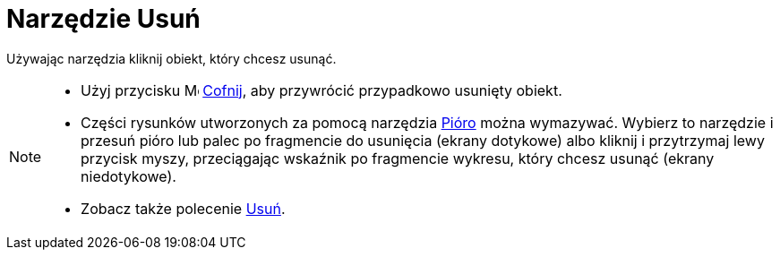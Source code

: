 = Narzędzie Usuń
:page-en: tools/Delete
ifdef::env-github[:imagesdir: /en/modules/ROOT/assets/images]

Używając narzędzia kliknij obiekt, który chcesz usunąć.

[NOTE]
====

* Użyj przycisku image:16px-Menu-edit-undo.svg.png[Menu-edit-undo.svg,width=16,height=16] xref:/Menu_Edycja.adoc[Cofnij], 
aby przywrócić przypadkowo usunięty obiekt.
* Części  rysunków utworzonych za pomocą narzędzia xref:/tools/Pióro.adoc[Pióro] można wymazywać. Wybierz to narzędzie i przesuń pióro lub palec po fragmencie do usunięcia (ekrany dotykowe) 
albo kliknij i przytrzymaj lewy przycisk myszy, przeciągając wskaźnik po fragmencie wykresu, który chcesz usunąć (ekrany niedotykowe).
* Zobacz także polecenie xref:/commands/Usuń.adoc[Usuń].

====
